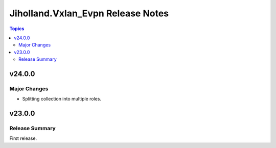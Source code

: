 ==================================
Jiholland.Vxlan_Evpn Release Notes
==================================

.. contents:: Topics


v24.0.0
=======

Major Changes
-------------

- Splitting collection into multiple roles.

v23.0.0
=======

Release Summary
---------------

First release.
